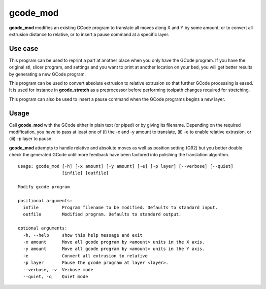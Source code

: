 gcode_mod
---------

**gcode_mod** modifies an existing GCode program to translate all moves along X and Y by some amount,
or to convert all extrusion distance to relative, or to insert a pause command at a specific layer.

Use case
........

This program can be used to reprint a part at another place when you only have the GCode program.
If you have the original stl, slicer program, and settings and you want to print at another location
on your bed, you will get better results by generating a new GCode program.

This program can be used to convert absolute extrusion to relative extrusion so that further GCode
processing is eased. It is used for instance in **gcode_stretch** as a preprocessor before performing
toolpath changes required for stretching.

This program can also be used to insert a pause command when the GCode programs begins a new layer.

Usage
.....

Call **gcode_mod** with the GCode either in plain text (or piped) or by giving its filename.
Depending on the required modification, you have to pass at least one of (i) the -x and -y amount to
translate, (ii) -e to enable relative extrusion, or (iii) -p layer to pause.

**gcode_mod** attempts to handle relative and absolute moves as well as position setting (G92) but you better
double check the generated GCode until more feedback have been factored into polishing the translation algorithm.

::

    usage: gcode_mod [-h] [-x amount] [-y amount] [-e] [-p layer] [--verbose] [--quiet]
                     [infile] [outfile]

    Modify gcode program

    positional arguments:
      infile         Program filename to be modified. Defaults to standard input.
      outfile        Modified program. Defaults to standard output.

    optional arguments:
      -h, --help     show this help message and exit
      -x amount      Move all gcode program by <amount> units in the X axis.
      -y amount      Move all gcode program by <amount> units in the Y axis.
      -e             Convert all extrusion to relative
      -p layer       Pause the gcode program at layer <layer>.
      --verbose, -v  Verbose mode
      --quiet, -q    Quiet mode

